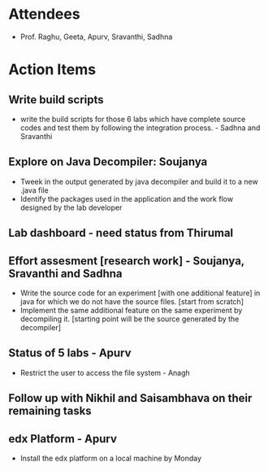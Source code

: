 #+Author: Apurv
#+Date:   <2015-07-22 Wed>

* Attendees
 - Prof. Raghu, Geeta, Apurv, Sravanthi, Sadhna

* Action Items

** Write build scripts 
- write the build scripts for those 6 labs which have complete source codes and test them by following the integration process. - Sadhna and Sravanthi

** Explore on Java Decompiler: Soujanya
- Tweek in the output generated by java decompiler and build it to a new .java file
- Identify the packages used in the application and the work flow designed by the lab developer

** Lab dashboard - need status from Thirumal

** Effort assesment [research work] - Soujanya, Sravanthi and Sadhna
- Write the source code for an experiment [with one additional feature] in java for which we do not have the source files. [start from scratch]
- Implement the same additional feature on the same experiment by decompiling it. [starting point will be the source generated by the decompiler]

** Status of 5 labs - Apurv
- Restrict the user to access the file system - Anagh

** Follow up with Nikhil and Saisambhava on their remaining tasks

** edx Platform - Apurv
- Install the edx platform on a local machine by Monday
